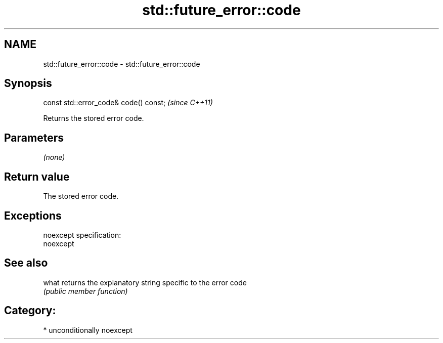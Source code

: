 .TH std::future_error::code 3 "2017.04.02" "http://cppreference.com" "C++ Standard Libary"
.SH NAME
std::future_error::code \- std::future_error::code

.SH Synopsis
   const std::error_code& code() const;  \fI(since C++11)\fP

   Returns the stored error code.

.SH Parameters

   \fI(none)\fP

.SH Return value

   The stored error code.

.SH Exceptions

   noexcept specification:  
   noexcept
     

.SH See also

   what returns the explanatory string specific to the error code
        \fI(public member function)\fP 

.SH Category:

     * unconditionally noexcept
